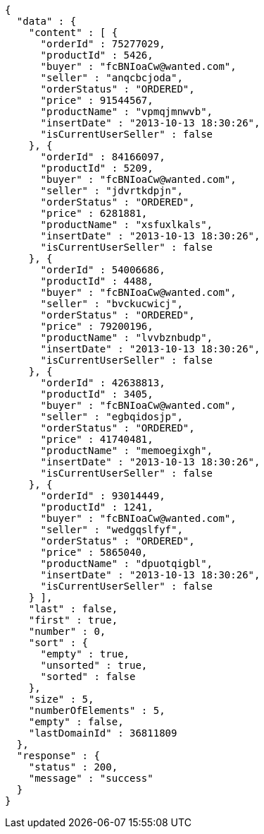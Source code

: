 [source,json,options="nowrap"]
----
{
  "data" : {
    "content" : [ {
      "orderId" : 75277029,
      "productId" : 5426,
      "buyer" : "fcBNIoaCw@wanted.com",
      "seller" : "anqcbcjoda",
      "orderStatus" : "ORDERED",
      "price" : 91544567,
      "productName" : "vpmqjmnwvb",
      "insertDate" : "2013-10-13 18:30:26",
      "isCurrentUserSeller" : false
    }, {
      "orderId" : 84166097,
      "productId" : 5209,
      "buyer" : "fcBNIoaCw@wanted.com",
      "seller" : "jdvrtkdpjn",
      "orderStatus" : "ORDERED",
      "price" : 6281881,
      "productName" : "xsfuxlkals",
      "insertDate" : "2013-10-13 18:30:26",
      "isCurrentUserSeller" : false
    }, {
      "orderId" : 54006686,
      "productId" : 4488,
      "buyer" : "fcBNIoaCw@wanted.com",
      "seller" : "bvckucwicj",
      "orderStatus" : "ORDERED",
      "price" : 79200196,
      "productName" : "lvvbznbudp",
      "insertDate" : "2013-10-13 18:30:26",
      "isCurrentUserSeller" : false
    }, {
      "orderId" : 42638813,
      "productId" : 3405,
      "buyer" : "fcBNIoaCw@wanted.com",
      "seller" : "egbqidosjp",
      "orderStatus" : "ORDERED",
      "price" : 41740481,
      "productName" : "memoegixgh",
      "insertDate" : "2013-10-13 18:30:26",
      "isCurrentUserSeller" : false
    }, {
      "orderId" : 93014449,
      "productId" : 1241,
      "buyer" : "fcBNIoaCw@wanted.com",
      "seller" : "wedgqslfyf",
      "orderStatus" : "ORDERED",
      "price" : 5865040,
      "productName" : "dpuotqigbl",
      "insertDate" : "2013-10-13 18:30:26",
      "isCurrentUserSeller" : false
    } ],
    "last" : false,
    "first" : true,
    "number" : 0,
    "sort" : {
      "empty" : true,
      "unsorted" : true,
      "sorted" : false
    },
    "size" : 5,
    "numberOfElements" : 5,
    "empty" : false,
    "lastDomainId" : 36811809
  },
  "response" : {
    "status" : 200,
    "message" : "success"
  }
}
----